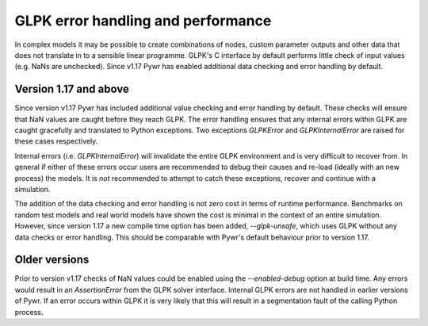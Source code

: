 GLPK error handling and performance
===================================

In complex models it may be possible to create combinations of nodes, custom parameter outputs and other data that
does not translate in to a sensible linear programme. GLPK's C interface by default performs little check of input values
(e.g. NaNs are unchecked). Since v1.17 Pywr has enabled additional data checking and error handling by default.

Version 1.17 and above
----------------------

Since version v1.17 Pywr has included additional value checking and error handling by default. These checks will
ensure that NaN values are caught before they reach GLPK. The error handling ensures that any internal errors within
GLPK are caught gracefully and translated to Python exceptions. Two exceptions `GLPKError` and `GLPKInternalError`
are raised for these cases respectively.

Internal errors (i.e. `GLPKInternalError`) will invalidate the entire GLPK environment and is very difficult to recover
from. In general if either of these errors occur users are recommended to debug their causes and re-load (ideally with
an new process) the models. It is *not* recommended to attempt to catch these exceptions, recover and continue with
a simulation.

The addition of the data checking and error handling is not zero cost in terms of runtime performance. Benchmarks on
random test models and real world models have shown the cost is minimal in the context of an entire simulation.
However, since version 1.17 a new compile time option has been added, `--glpk-unsafe`, which uses GLPK without any data
checks or error handling. This should be comparable with Pywr's default behaviour prior to version 1.17.


Older versions
--------------

Prior to version v1.17 checks of NaN values could be enabled using the `--enabled-debug` option at build time. Any
errors would result in an `AssertionError` from the GLPK solver interface. Internal GLPK errors are not handled in
earlier versions of Pywr. If an error occurs within GLPK it is very likely that this will result in a segmentation
fault of the calling Python process.
